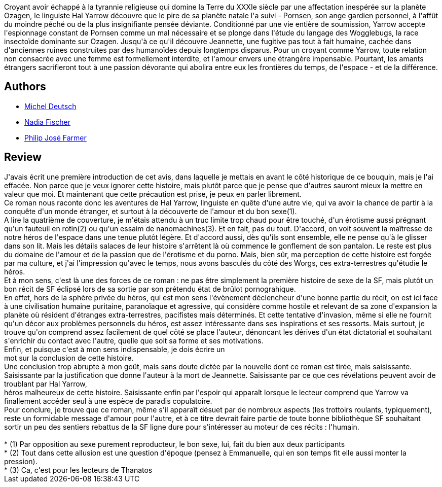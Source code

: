 :jbake-type: post
:jbake-status: published
:jbake-title: Les Amants étrangers
:jbake-tags:  amour, extra-terrestres, sexe,_année_2007,_mois_mai,_note_4,rayon-imaginaire,read
:jbake-date: 2007-05-14
:jbake-depth: ../../
:jbake-uri: goodreads/books/9782070328369.adoc
:jbake-bigImage: https://i.gr-assets.com/images/S/compressed.photo.goodreads.com/books/1457222929l/6505025._SY160_.jpg
:jbake-smallImage: https://i.gr-assets.com/images/S/compressed.photo.goodreads.com/books/1457222929l/6505025._SY75_.jpg
:jbake-source: https://www.goodreads.com/book/show/6505025
:jbake-style: goodreads goodreads-book

++++
<div class="book-description">
Croyant avoir échappé à la tyrannie religieuse qui domine la Terre du XXXIe siècle par une affectation inespérée sur la planète Ozagen, le linguiste Hal Yarrow découvre que le pire de sa planète natale l'a suivi - Pornsen, son ange gardien personnel, à l'affût du moindre péché ou de la plus insignifiante pensée déviante. Conditionné par une vie entière de soumission, Yarrow accepte l'espionnage constant de Pornsen comme un mal nécessaire et se plonge dans l'étude du langage des Wogglebugs, la race insectoïde dominante sur Ozagen. Jusqu'à ce qu'il découvre Jeannette, une fugitive pas tout à fait humaine, cachée dans d'anciennes ruines construites par des humanoïdes depuis longtemps disparus. Pour un croyant comme Yarrow, toute relation non consacrée avec une femme est formellement interdite, et l'amour envers une étrangère impensable. Pourtant, les amants étrangers sacrifieront tout à une passion dévorante qui abolira entre eux les frontières du temps, de l'espace - et de la différence.
</div>
++++


## Authors
* link:../authors/1396.html[Michel Deutsch]
* link:../authors/2739518.html[Nadia Fischer]
* link:../authors/10089.html[Philip José Farmer]



## Review

++++
J'avais écrit une première introduction de cet avis, dans laquelle je mettais en avant le côté historique de ce bouquin, mais je l'ai effacée. Non parce que je veux ignorer cette histoire, mais plutôt parce que je pense que d'autres sauront mieux la mettre en valeur que moi. Et maintenant que cette précaution est prise, je peux en parler librement. <br/>Ce roman nous raconte donc les aventures de Hal Yarrow, linguiste en quête d'une autre vie, qui va avoir la chance de partir à la conquête d'un monde étranger, et surtout à la découverte de l'amour et du bon sexe(1). <br/>A lire la quatrième de couverture, je m'étais attendu à un truc limite trop chaud pour être touché, d'un érotisme aussi prégnant qu'un fauteuil en rotin(2) ou qu'un essaim de nanomachines(3). Et en fait, pas du tout. D'accord, on voit souvent la maîtresse de notre héros de l'espace dans une tenue plutôt légère. Et d'accord aussi, dès qu'ils sont ensemble, elle ne pense qu'à le glisser dans son lit. Mais les détails salaces de leur histoire s'arrêtent là où commence le gonflement de son pantalon. Le reste est plus du domaine de l'amour et de la passion que de l'érotisme et du porno. Mais, bien sûr, ma perception de cette histoire est forgée par ma culture, et j'ai l'impression qu'avec le temps, nous avons basculés du côté des Worgs, ces extra-terrestres qu'étudie le héros. <br/>Et à mon sens, c'est là une des forces de ce roman : ne pas être simplement la première histoire de sexe de la SF, mais plutôt un bon récit de SF éclipsé lors de sa sortie par son prétendu état de brûlot pornograhique. <br/>En effet, hors de la sphère privée du héros, qui est mon sens l'évènement déclencheur d'une bonne partie du récit, on est ici face à une civilisation humaine puritaine, paranoïaque et agressive, qui considère comme hostile et relevant de sa zone d'expansion la planète où résident d'étranges extra-terrestres, pacifistes mais déterminés. Et cette tentative d'invasion, même si elle ne fournit qu'un décor aux problèmes personnels du héros, est assez intéressante dans ses inspirations et ses ressorts. Mais surtout, je trouve qu'on comprend assez facilement de quel côté se place l'auteur, dénoncant les dérives d'un état dictatorial et souhaitant s'enrichir du contact avec l'autre, quelle que soit sa forme et ses motivations. <br/>Enfin, et puisque c'est à mon sens indispensable, je dois écrire un <br/>mot sur la conclusion de cette histoire. <br/>Une conclusion trop abrupte à mon goût, mais sans doute dictée par la nouvelle dont ce roman est tirée, mais saisissante. Saisissante par la justification que donne l'auteur à la mort de Jeannette. Saisissante par ce que ces révélations peuvent avoir de troublant par Hal Yarrow,<br/>héros malheureux de cette histoire. Saisissante enfin par l'espoir qui apparaît lorsque le lecteur comprend que Yarrow va finallement accéder seul à une espèce de paradis copulatoire. <br/>Pour conclure, je trouve que ce roman, même s'il apparaît désuet par de nombreux aspects (les trottoirs roulants, typiquement), reste un formidable message d'amour pour l'autre, et à ce titre devrait faire partie de toute bonne bibliothèque SF souhaitant sortir un peu des sentiers rebattus de la SF ligne dure pour s'intéresser au moteur de ces récits : l'humain. <br/><br/>    * (1) Par opposition au sexe purement reproducteur, le bon sexe, lui, fait du bien aux deux participants <br/>    * (2) Tout dans cette allusion est une question d'époque (pensez à Emmanuelle, qui en son temps fit elle aussi monter la pression). <br/>    * (3) Ca, c'est pour les lecteurs de Thanatos
++++